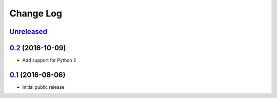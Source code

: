 ==========
Change Log
==========

`Unreleased`_
-------------

`0.2`_ (2016-10-09)
-------------------

* Add support for Python 2

`0.1`_ (2016-08-06)
-------------------

* Initial public release

.. _0.1: https://github.com/bbc2/shuffled/tree/v0.1
.. _0.2: https://github.com/bbc2/shuffled/compare/v0.1...v0.2
.. _Unreleased: https://github.com/bbc2/shuffled/compare/v0.2...master
